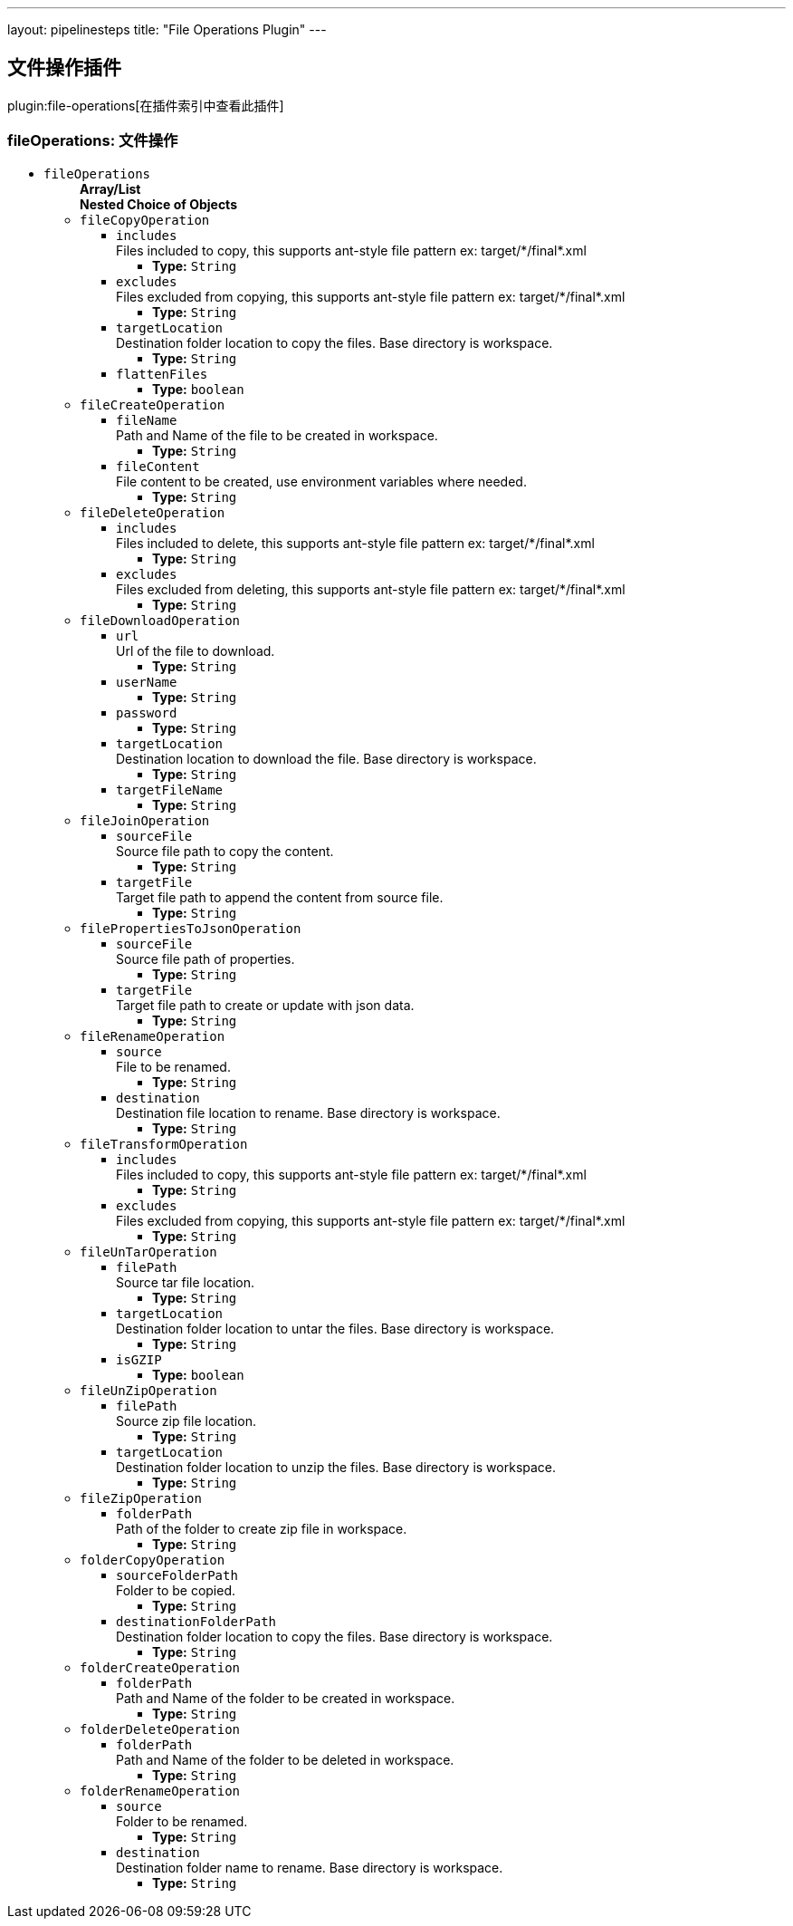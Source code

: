 ---
layout: pipelinesteps
title: "File Operations Plugin"
---

:notitle:
:description:
:author:
:email: jenkinsci-users@googlegroups.com
:sectanchors:
:toc: left

== 文件操作插件

plugin:file-operations[在插件索引中查看此插件]

=== +fileOperations+: 文件操作
++++
<ul><li><code>fileOperations</code>
<ul><b>Array/List</b><br/>
<b>Nested Choice of Objects</b>
<li><code>fileCopyOperation</code></li>
<ul><li><code>includes</code>
<div><div>
  Files included to copy, this supports ant-style file pattern ex: target/*/final*.xml 
</div></div>

<ul><li><b>Type:</b> <code>String</code></li></ul></li>
<li><code>excludes</code>
<div><div>
  Files excluded from copying, this supports ant-style file pattern ex: target/*/final*.xml 
</div></div>

<ul><li><b>Type:</b> <code>String</code></li></ul></li>
<li><code>targetLocation</code>
<div><div>
  Destination folder location to copy the files. Base directory is workspace. 
</div></div>

<ul><li><b>Type:</b> <code>String</code></li></ul></li>
<li><code>flattenFiles</code>
<ul><li><b>Type:</b> <code>boolean</code></li></ul></li>
</ul><li><code>fileCreateOperation</code></li>
<ul><li><code>fileName</code>
<div><div>
  Path and Name of the file to be created in workspace. 
</div></div>

<ul><li><b>Type:</b> <code>String</code></li></ul></li>
<li><code>fileContent</code>
<div><div>
  File content to be created, use environment variables where needed. 
</div></div>

<ul><li><b>Type:</b> <code>String</code></li></ul></li>
</ul><li><code>fileDeleteOperation</code></li>
<ul><li><code>includes</code>
<div><div>
  Files included to delete, this supports ant-style file pattern ex: target/*/final*.xml 
</div></div>

<ul><li><b>Type:</b> <code>String</code></li></ul></li>
<li><code>excludes</code>
<div><div>
  Files excluded from deleting, this supports ant-style file pattern ex: target/*/final*.xml 
</div></div>

<ul><li><b>Type:</b> <code>String</code></li></ul></li>
</ul><li><code>fileDownloadOperation</code></li>
<ul><li><code>url</code>
<div><div>
  Url of the file to download. 
</div></div>

<ul><li><b>Type:</b> <code>String</code></li></ul></li>
<li><code>userName</code>
<ul><li><b>Type:</b> <code>String</code></li></ul></li>
<li><code>password</code>
<ul><li><b>Type:</b> <code>String</code></li></ul></li>
<li><code>targetLocation</code>
<div><div>
  Destination location to download the file. Base directory is workspace. 
</div></div>

<ul><li><b>Type:</b> <code>String</code></li></ul></li>
<li><code>targetFileName</code>
<ul><li><b>Type:</b> <code>String</code></li></ul></li>
</ul><li><code>fileJoinOperation</code></li>
<ul><li><code>sourceFile</code>
<div><div>
  Source file path to copy the content. 
</div></div>

<ul><li><b>Type:</b> <code>String</code></li></ul></li>
<li><code>targetFile</code>
<div><div>
  Target file path to append the content from source file. 
</div></div>

<ul><li><b>Type:</b> <code>String</code></li></ul></li>
</ul><li><code>filePropertiesToJsonOperation</code></li>
<ul><li><code>sourceFile</code>
<div><div>
  Source file path of properties. 
</div></div>

<ul><li><b>Type:</b> <code>String</code></li></ul></li>
<li><code>targetFile</code>
<div><div>
  Target file path to create or update with json data. 
</div></div>

<ul><li><b>Type:</b> <code>String</code></li></ul></li>
</ul><li><code>fileRenameOperation</code></li>
<ul><li><code>source</code>
<div><div>
  File to be renamed. 
</div></div>

<ul><li><b>Type:</b> <code>String</code></li></ul></li>
<li><code>destination</code>
<div><div>
  Destination file location to rename. Base directory is workspace. 
</div></div>

<ul><li><b>Type:</b> <code>String</code></li></ul></li>
</ul><li><code>fileTransformOperation</code></li>
<ul><li><code>includes</code>
<div><div>
  Files included to copy, this supports ant-style file pattern ex: target/*/final*.xml 
</div></div>

<ul><li><b>Type:</b> <code>String</code></li></ul></li>
<li><code>excludes</code>
<div><div>
  Files excluded from copying, this supports ant-style file pattern ex: target/*/final*.xml 
</div></div>

<ul><li><b>Type:</b> <code>String</code></li></ul></li>
</ul><li><code>fileUnTarOperation</code></li>
<ul><li><code>filePath</code>
<div><div>
  Source tar file location. 
</div></div>

<ul><li><b>Type:</b> <code>String</code></li></ul></li>
<li><code>targetLocation</code>
<div><div>
  Destination folder location to untar the files. Base directory is workspace. 
</div></div>

<ul><li><b>Type:</b> <code>String</code></li></ul></li>
<li><code>isGZIP</code>
<ul><li><b>Type:</b> <code>boolean</code></li></ul></li>
</ul><li><code>fileUnZipOperation</code></li>
<ul><li><code>filePath</code>
<div><div>
  Source zip file location. 
</div></div>

<ul><li><b>Type:</b> <code>String</code></li></ul></li>
<li><code>targetLocation</code>
<div><div>
  Destination folder location to unzip the files. Base directory is workspace. 
</div></div>

<ul><li><b>Type:</b> <code>String</code></li></ul></li>
</ul><li><code>fileZipOperation</code></li>
<ul><li><code>folderPath</code>
<div><div>
  Path of the folder to create zip file in workspace. 
</div></div>

<ul><li><b>Type:</b> <code>String</code></li></ul></li>
</ul><li><code>folderCopyOperation</code></li>
<ul><li><code>sourceFolderPath</code>
<div><div>
  Folder to be copied. 
</div></div>

<ul><li><b>Type:</b> <code>String</code></li></ul></li>
<li><code>destinationFolderPath</code>
<div><div>
  Destination folder location to copy the files. Base directory is workspace. 
</div></div>

<ul><li><b>Type:</b> <code>String</code></li></ul></li>
</ul><li><code>folderCreateOperation</code></li>
<ul><li><code>folderPath</code>
<div><div>
  Path and Name of the folder to be created in workspace. 
</div></div>

<ul><li><b>Type:</b> <code>String</code></li></ul></li>
</ul><li><code>folderDeleteOperation</code></li>
<ul><li><code>folderPath</code>
<div><div>
  Path and Name of the folder to be deleted in workspace. 
</div></div>

<ul><li><b>Type:</b> <code>String</code></li></ul></li>
</ul><li><code>folderRenameOperation</code></li>
<ul><li><code>source</code>
<div><div>
  Folder to be renamed. 
</div></div>

<ul><li><b>Type:</b> <code>String</code></li></ul></li>
<li><code>destination</code>
<div><div>
  Destination folder name to rename. Base directory is workspace. 
</div></div>

<ul><li><b>Type:</b> <code>String</code></li></ul></li>
</ul></ul></li>
</ul>


++++
